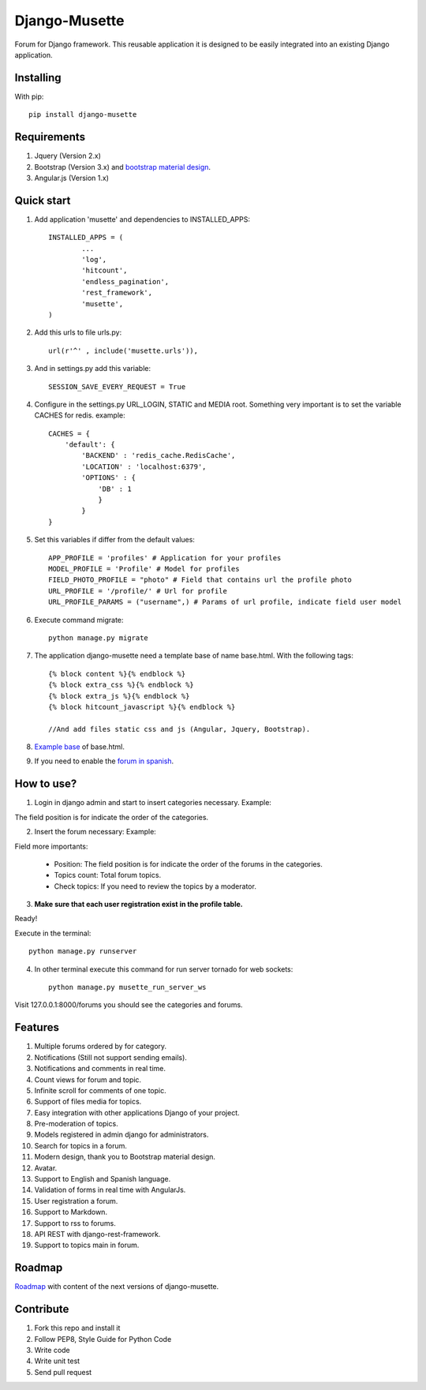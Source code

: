 ==============
Django-Musette
==============


.. image:: https://coveralls.io/repos/mapeveri/django-musette/badge.svg
  :target: https://coveralls.io/r/mapeveri/django-musette

.. image:: https://travis-ci.org/mapeveri/django-musette.svg?branch=master
    :target: https://travis-ci.org/mapeveri/django-musette

.. image:: https://badge.fury.io/py/django-musette.svg
    :target: http://badge.fury.io/py/django-musette

.. image:: https://img.shields.io/pypi/dm/django-musette.svg
   :target: https://pypi.python.org/pypi/django-musette

Forum for Django framework. This reusable application it is designed to be easily integrated into an existing Django application.

Installing
----------

With pip::

	pip install django-musette

Requirements
------------

1. Jquery (Version 2.x)
2. Bootstrap (Version 3.x) and `bootstrap material design`_.
3. Angular.js (Version 1.x)

.. _bootstrap material design: https://fezvrasta.github.io/bootstrap-material-design/

Quick start
-----------

1. Add application 'musette' and dependencies to INSTALLED_APPS::

	INSTALLED_APPS = (
		...
		'log',
		'hitcount',
		'endless_pagination',
		'rest_framework',
		'musette',
	)

2. Add this urls to file urls.py::

	url(r'^' , include('musette.urls')),

3. And in settings.py add this variable::

	SESSION_SAVE_EVERY_REQUEST = True

4. Configure in the settings.py URL_LOGIN, STATIC and MEDIA root. Something very important is to set the variable CACHES for redis. example::

	CACHES = {
	    'default': {
	        'BACKEND' : 'redis_cache.RedisCache',
	        'LOCATION' : 'localhost:6379',
	        'OPTIONS' : {
	            'DB' : 1
	            }
	        }
	}

5. Set this variables if differ from the default values::

	APP_PROFILE = 'profiles' # Application for your profiles
	MODEL_PROFILE = 'Profile' # Model for profiles
	FIELD_PHOTO_PROFILE = "photo" # Field that contains url the profile photo
	URL_PROFILE = '/profile/' # Url for profile
	URL_PROFILE_PARAMS = ("username",) # Params of url profile, indicate field user model

6. Execute command migrate::

	python manage.py migrate

7. The application django-musette need a template base of name base.html. With the following tags::

	{% block content %}{% endblock %}
	{% block extra_css %}{% endblock %}
	{% block extra_js %}{% endblock %}
	{% block hitcount_javascript %}{% endblock %}

	//And add files static css and js (Angular, Jquery, Bootstrap).

8. `Example base`_ of base.html.

.. _Example base: https://github.com/mapeveri/django-musette/blob/master/example/plantillas/base.html

9. If you need to enable the `forum in spanish`_.

.. _forum in spanish: https://github.com/mapeveri/django-musette/blob/master/internationalization.rst

How to use?
-----------

1. Login in django admin and start to insert categories necessary. Example:

.. image:: https://github.com/mapeveri/django-musette/blob/master/images/categories.png

The field position is for indicate the order of the categories.

2. Insert the forum necessary: Example:

.. image:: https://github.com/mapeveri/django-musette/blob/master/images/forums.png

Field more importants:

	- Position: The field position is for indicate the order of the forums in the categories.
	- Topics count: Total forum topics.
	- Check topics: If you need to review the topics by a moderator.

3. **Make sure that each user registration exist in the profile table.**

Ready!

Execute in the terminal::

	python manage.py runserver

4. In other terminal execute this command for run server tornado for web sockets::

	python manage.py musette_run_server_ws

Visit 127.0.0.1:8000/forums you should see the categories and forums.

.. image:: https://github.com/mapeveri/django-musette/blob/master/images/index.png

.. image:: https://github.com/mapeveri/django-musette/blob/master/images/forum.png

.. image:: https://github.com/mapeveri/django-musette/blob/master/images/notifications.png

.. image:: https://github.com/mapeveri/django-musette/blob/master/images/topic.png

.. image:: https://github.com/mapeveri/django-musette/blob/master/images/new_comment.png

.. image:: https://github.com/mapeveri/django-musette/blob/master/images/comment.png

.. image:: https://github.com/mapeveri/django-musette/blob/master/images/new_topic.png

.. image:: https://github.com/mapeveri/django-musette/blob/master/images/edit_topic.png

Features
--------

1. Multiple forums ordered by for category.
2. Notifications (Still not support sending emails).
3. Notifications and comments in real time.
4. Count views for forum and topic.
5. Infinite scroll for comments of one topic.
6. Support of files media for topics.
7. Easy integration with other applications Django of your project.
8. Pre-moderation of topics.
9. Models registered in admin django for administrators.
10. Search for topics in a forum.
11. Modern design, thank you to Bootstrap material design.
12. Avatar.
13. Support to English and Spanish language.
14. Validation of forms in real time with AngularJs.
15. User registration a forum.
16. Support to Markdown.
17. Support to rss to forums.
18. API REST with django-rest-framework.
19. Support to topics main in forum.

Roadmap
-------

`Roadmap`_ with content of the next versions of django-musette.

.. _Roadmap: https://github.com/mapeveri/django-musette/blob/master/roadmap.rst

Contribute
----------

1. Fork this repo and install it
2. Follow PEP8, Style Guide for Python Code
3. Write code
4. Write unit test
5. Send pull request

